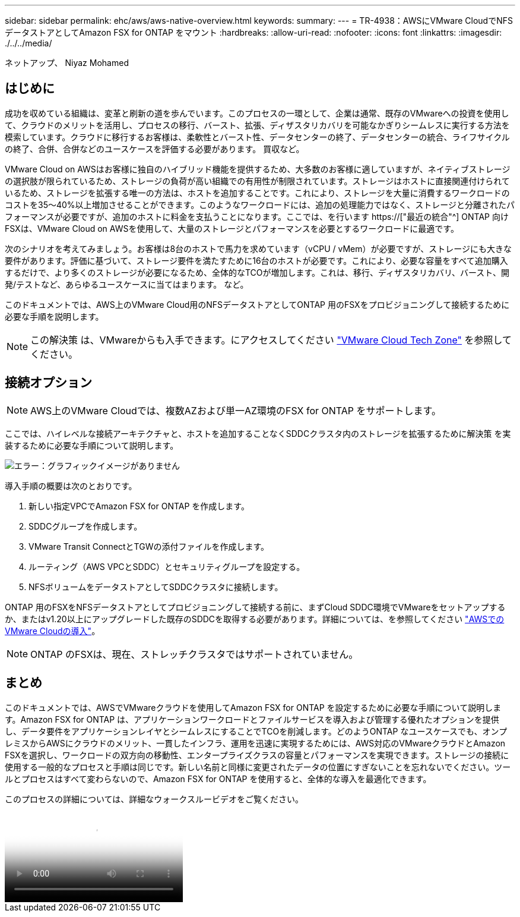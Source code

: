 ---
sidebar: sidebar 
permalink: ehc/aws/aws-native-overview.html 
keywords:  
summary:  
---
= TR-4938：AWSにVMware CloudでNFSデータストアとしてAmazon FSX for ONTAP をマウント
:hardbreaks:
:allow-uri-read: 
:nofooter: 
:icons: font
:linkattrs: 
:imagesdir: ./../../media/


[role="lead"]
ネットアップ、 Niyaz Mohamed



== はじめに

成功を収めている組織は、変革と刷新の道を歩んでいます。このプロセスの一環として、企業は通常、既存のVMwareへの投資を使用して、クラウドのメリットを活用し、プロセスの移行、バースト、拡張、ディザスタリカバリを可能なかぎりシームレスに実行する方法を模索しています。クラウドに移行するお客様は、柔軟性とバースト性、データセンターの終了、データセンターの統合、ライフサイクルの終了、合併、合併などのユースケースを評価する必要があります。 買収など。

VMware Cloud on AWSはお客様に独自のハイブリッド機能を提供するため、大多数のお客様に適していますが、ネイティブストレージの選択肢が限られているため、ストレージの負荷が高い組織での有用性が制限されています。ストレージはホストに直接関連付けられているため、ストレージを拡張する唯一の方法は、ホストを追加することです。これにより、ストレージを大量に消費するワークロードのコストを35～40%以上増加させることができます。このようなワークロードには、追加の処理能力ではなく、ストレージと分離されたパフォーマンスが必要ですが、追加のホストに料金を支払うことになります。ここでは、を行います https://["最近の統合"^] ONTAP 向けFSXは、VMware Cloud on AWSを使用して、大量のストレージとパフォーマンスを必要とするワークロードに最適です。

次のシナリオを考えてみましょう。お客様は8台のホストで馬力を求めています（vCPU / vMem）が必要ですが、ストレージにも大きな要件があります。評価に基づいて、ストレージ要件を満たすために16台のホストが必要です。これにより、必要な容量をすべて追加購入するだけで、より多くのストレージが必要になるため、全体的なTCOが増加します。これは、移行、ディザスタリカバリ、バースト、開発/テストなど、あらゆるユースケースに当てはまります。 など。

このドキュメントでは、AWS上のVMware Cloud用のNFSデータストアとしてONTAP 用のFSXをプロビジョニングして接続するために必要な手順を説明します。


NOTE: この解決策 は、VMwareからも入手できます。にアクセスしてください link:https://vmc.techzone.vmware.com/resource/vmware-cloud-aws-integration-amazon-fsx-netapp-ontap-deployment-guide["VMware Cloud Tech Zone"] を参照してください。



== 接続オプション


NOTE: AWS上のVMware Cloudでは、複数AZおよび単一AZ環境のFSX for ONTAP をサポートします。

ここでは、ハイレベルな接続アーキテクチャと、ホストを追加することなくSDDCクラスタ内のストレージを拡張するために解決策 を実装するために必要な手順について説明します。

image:fsx-nfs-image1.png["エラー：グラフィックイメージがありません"]

導入手順の概要は次のとおりです。

. 新しい指定VPCでAmazon FSX for ONTAP を作成します。
. SDDCグループを作成します。
. VMware Transit ConnectとTGWの添付ファイルを作成します。
. ルーティング（AWS VPCとSDDC）とセキュリティグループを設定する。
. NFSボリュームをデータストアとしてSDDCクラスタに接続します。


ONTAP 用のFSXをNFSデータストアとしてプロビジョニングして接続する前に、まずCloud SDDC環境でVMwareをセットアップするか、またはv1.20以上にアップグレードした既存のSDDCを取得する必要があります。詳細については、を参照してください link:https://docs.vmware.com/en/VMware-Cloud-on-AWS/services/com.vmware.vmc-aws.getting-started/GUID-3D741363-F66A-4CF9-80EA-AA2866D1834E.html["AWSでのVMware Cloudの導入"^]。


NOTE: ONTAP のFSXは、現在、ストレッチクラスタではサポートされていません。



== まとめ

このドキュメントでは、AWSでVMwareクラウドを使用してAmazon FSX for ONTAP を設定するために必要な手順について説明します。Amazon FSX for ONTAP は、アプリケーションワークロードとファイルサービスを導入および管理する優れたオプションを提供し、データ要件をアプリケーションレイヤとシームレスにすることでTCOを削減します。どのようONTAP なユースケースでも、オンプレミスからAWSにクラウドのメリット、一貫したインフラ、運用を迅速に実現するためには、AWS対応のVMwareクラウドとAmazon FSXを選択し、ワークロードの双方向の移動性、エンタープライズクラスの容量とパフォーマンスを実現できます。ストレージの接続に使用する一般的なプロセスと手順は同じです。新しい名前と同様に変更されたデータの位置にすぎないことを忘れないでください。ツールとプロセスはすべて変わらないので、Amazon FSX for ONTAP を使用すると、全体的な導入を最適化できます。

このプロセスの詳細については、詳細なウォークスルービデオをご覧ください。

video::FSx-for-ONTAP-Datastore-mount-Detailed-Walkthrough.mp4[Mount Amazon FSx for ONTAP Volumes on VMC SDDC]